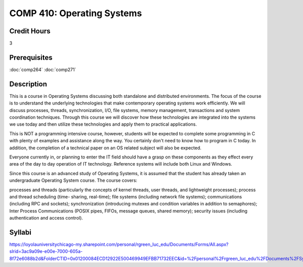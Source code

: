.. index:: operating systems

COMP 410: Operating Systems
=======================================================

Credit Hours
-----------------------------------

3

Prerequisites
----------------------------

:doc:`comp264`
:doc:`comp271`

Description
----------------------------

This is a course in Operating Systems discussing both standalone and
distributed environments. The focus of the course is to understand the
underlying technologies that make contemporary operating systems work
efficiently. We will discuss processes, threads, synchronization, I/O, file
systems, memory management, transactions and system coordination techniques.
Through this course we will discover how these technologies are integrated
into the systems we use today and then utilize these technologies and apply
them to practical applications.

This is NOT a programming intensive course, however, students will be expected
to complete some programming in C with plenty of examples and assistance along
the way. You certainly don't need to know how to program in C today. In
addition, the completion of a technical paper on an OS related subject will
also be expected.

Everyone currently in, or planning to enter the IT field should have a grasp
on these components as they effect every area of the day to day operation of
IT technology. Reference systems will include both Linux and Windows.

Since this course is an advanced study of Operating Systems, it is assumed
that the student has already taken an undergraduate Operating System course.
The course covers:

processes and threads (particularly the concepts of kernel threads, user
threads, and lightweight processes); process and thread scheduling (time-
sharing, real-time); file systems (including network file systems);
communications (including RPC and sockets); synchronization (introducing
mutexes and condition variables in addition to semaphores); Inter Process
Communications (POSIX pipes, FIFOs, message queues, shared memory); security
issues (including authentication and access control).

Syllabi
----------------------------

https://loyolauniversitychicago-my.sharepoint.com/personal/rgreen_luc_edu/Documents/Forms/All.aspx?slrid=3ac9a09e-e00e-7000-605a-8f72e6088b2d&FolderCTID=0x01200084ECD12922E500469949EFBB71732EEC&id=%2Fpersonal%2Frgreen_luc_edu%2FDocuments%2FSyllabi%2FCOMP%20410
